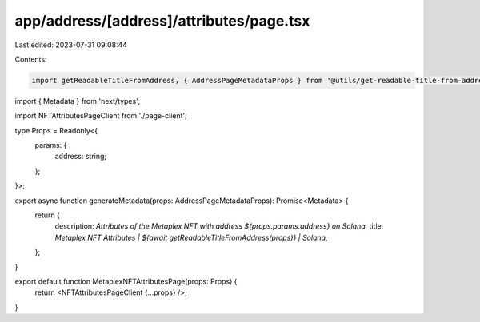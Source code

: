 app/address/[address]/attributes/page.tsx
=========================================

Last edited: 2023-07-31 09:08:44

Contents:

.. code-block:: tsx

    import getReadableTitleFromAddress, { AddressPageMetadataProps } from '@utils/get-readable-title-from-address';
import { Metadata } from 'next/types';

import NFTAttributesPageClient from './page-client';

type Props = Readonly<{
    params: {
        address: string;
    };
}>;

export async function generateMetadata(props: AddressPageMetadataProps): Promise<Metadata> {
    return {
        description: `Attributes of the Metaplex NFT with address ${props.params.address} on Solana`,
        title: `Metaplex NFT Attributes | ${await getReadableTitleFromAddress(props)} | Solana`,
    };
}

export default function MetaplexNFTAttributesPage(props: Props) {
    return <NFTAttributesPageClient {...props} />;
}


